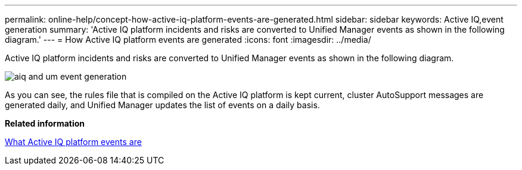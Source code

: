 ---
permalink: online-help/concept-how-active-iq-platform-events-are-generated.html
sidebar: sidebar
keywords: Active IQ,event generation
summary: 'Active IQ platform incidents and risks are converted to Unified Manager events as shown in the following diagram.'
---
= How Active IQ platform events are generated
:icons: font
:imagesdir: ../media/

[.lead]
Active IQ platform incidents and risks are converted to Unified Manager events as shown in the following diagram.

image::../media/aiq-and-um-event-generation.png[]

As you can see, the rules file that is compiled on the Active IQ platform is kept current, cluster AutoSupport messages are generated daily, and Unified Manager updates the list of events on a daily basis.

*Related information*

xref:concept-what-active-iq-platform-events-are.adoc[What Active IQ platform events are]
